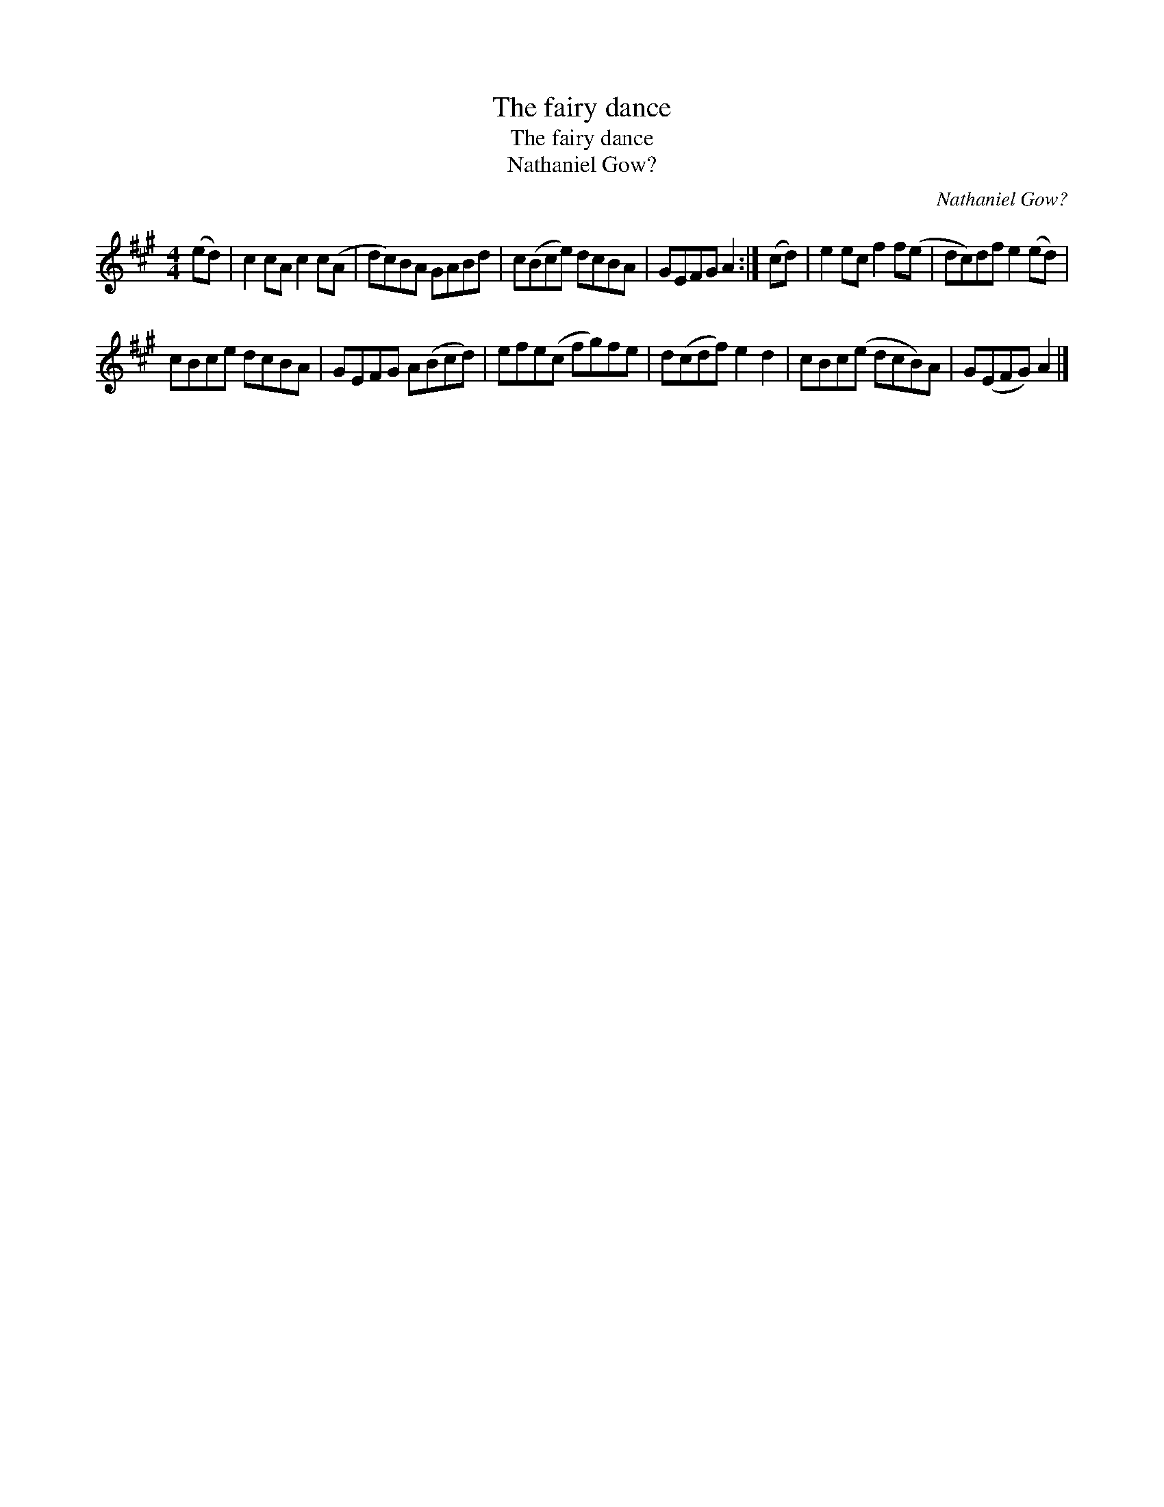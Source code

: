 X:1
T:The fairy dance
T:The fairy dance
T:Nathaniel Gow?
C:Nathaniel Gow?
L:1/8
M:4/4
K:A
V:1 treble 
V:1
 (ed) | c2 cA c2 c(A | dc)BA GABd | c(Bce) dcBA | GEFG A2 :| (cd) | e2 ec f2 f(e | dc)df e2 (ed) | %8
 cBce dcBA | GEFG A(Bcd) | efe(c fg)fe | d(cdf) e2 d2 | cBc(e dcB)A | G(EFG) A2 |] %14

